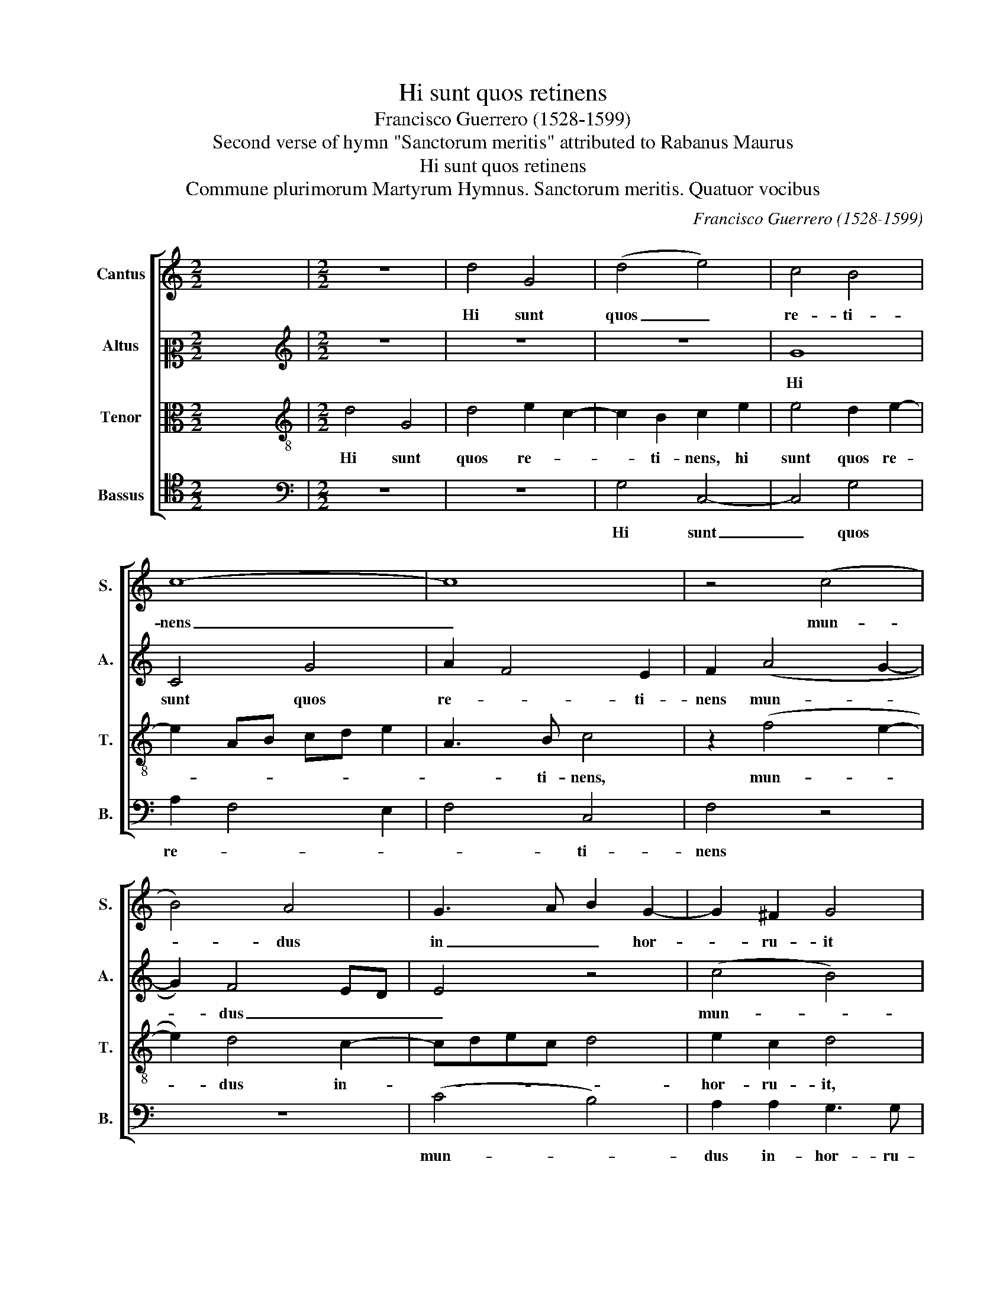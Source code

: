 X:1
T:Hi sunt quos retinens
T:Francisco Guerrero (1528-1599)
T:Second verse of hymn "Sanctorum meritis" attributed to Rabanus Maurus
T:Hi sunt quos retinens
T:Commune plurimorum Martyrum Hymnus. Sanctorum meritis. Quatuor vocibus
C:Francisco Guerrero (1528-1599)
Z:Second verse of hymn "Sanctorum meritis"
Z:attributed to Rabanus Maurus
%%score [ 1 2 3 4 ]
L:1/8
M:2/2
K:C
V:1 treble nm="Cantus" snm="S."
V:2 alto2 nm="Altus" snm="A."
V:3 alto transpose=-12 nm="Tenor" snm="T."
V:4 tenor nm="Bassus" snm="B."
V:1
 x8 |[M:2/2] z8 | d4 G4 | (d4 e4) | c4 B4 | c8- | c8 | z4 (c4 | B4) A4 | G3 A B2 G2- | G2 ^F2 G4 | %11
w: ||Hi sunt|quos _|re- ti-|nens|_|mun-|* dus|in _ _ hor-|* ru- it|
 z8 | z8 | d8- | d4 c4 | g8 | f4 e4 | f4 (f4 | e4) d4- | d2 c2 e2 f2- | fe d4 ^c2 | d8- | d8 | %23
w: ||ip-|* sum|nam|ste- ri-|li, flo-|* re|_ per a- *|* * * ri-|dum|_|
 z4 d4 | G4 d4 | e2 c4 B2 | c4 z4 | (c4 B4) | A6 G2 | A2 B2 G4 | (B4 d4) | B4 c4 | A6 G2 | %33
w: spre-|ve- re|pe- * ni-|tus,|te _|que se-|cu- ti sunt|rex _|Chris- te|bo- ne|
 (A4 =B4) | A2 G4 ^F2 | G8 |] %36
w: cae- *|* * li-|tus.|
V:2
 x8 |[M:2/2][K:treble] z8 | z8 | z8 | G8 | C4 G4 | A2 F4 E2 | F2 (A4 G2- | G2) F4 ED | E4 z4 | %10
w: ||||Hi|sunt quos|re- * ti-|nens mun- *|* dus _ _|_|
 (c4 B4) | A3 G A2 =B2 | A2 G4 ^F2 | G4 z2 B2- | B2 B2 A2 c2- | c2 BA B2 G2 | A8 | z2 A2 _B2 F2 | %18
w: mun- *|dus _ _ in-|hor- * ru-|it ip-|* sum nam ste-|* * * * ri-|li|flo- re per|
 G2 AG FE D2 | z2 A4 A2 | A4 A4 | A3 G FE G2- | G2 ^F2 G4- | G4 G2 G2 | E2 F2 G3 F | E2 D4 E2- | %26
w: a- ri- * * * dum,|flo- re|per a-|ri- * * * *|* * dum|_ spre- ve-|re pe- * *|* ni- tus,|
 E2 z2 z4 | z4 (G4 | F4) E3 E | F2 D2 E4 | D2 G4 F2 | G3 G E2 F2 | E2 A,2 C2 D2 | E2 F2 G4 | %34
w: _|te|_ que se-|cu- ti sunt|rex Chris- te|bo- ne cae- li-|tus. bo- * *|* ne cae-|
 (E4 D4) | D8 |] %36
w: li- *|tus.|
V:3
 x8 |[M:2/2][K:treble-8] d4 G4 | d4 e2 c2- | c2 B2 c2 e2 | e4 d2 e2- | e2 AB cd e2 | A3 B c4 | %7
w: |Hi sunt|quos re- *|* ti- nens, hi|sunt quos re-||* ti- nens,|
 z2 (f4 e2- | e2) d4 c2- | cdec d4 | e2 c2 d4 | f4 f2 d2 | e3 d e2 c2- | c2 BA B2 g2- | %14
w: mun- *|* dus in-||hor- ru- it,|mun- dus in-|hor- * * *|* ru- * it, ip-|
 g2 d2 f2 e2- | e2 dc d2 d2 | (d4 A4) | z8 | z4 (f4 | e3) d c4 | d2 f2 e2 e2 | d4 z4 | d8 | G4 d4 | %24
w: sum nam ste- *|* * * * ri-|li _||flo-||re per a- ri-|dum|spre-|ve- re|
 e2 c4 B2 | (c4 G4) | z2 (g4 f2- | f2) e4 dc | d2 c2 c4- | c2 B2 c4 | z8 | z2 d2 c2 AB | %32
w: pe- * ni-|tus _|te _|_ que _ _|_ se- cu-|* ti sunt,||rex Chris- te, _|
 cd e2 A2 d2- | d2 c2 d4 | c4 A3 A | G8 |] %36
w: _ _ _ rex Chris-|* te bo-|ne cae- li-|tus.|
V:4
 x8 |[M:2/2][K:bass] z8 | z8 | G,4 C,4- | C,4 G,4 | A,2 F,4 E,2 | F,4 C,4 | F,4 z4 | z8 | %9
w: |||Hi sunt|_ quos|re- * *|* ti-|nens||
 (C4 B,4) | A,2 A,2 G,3 G, | D,2 D3 D G,2 | C3 B, A,2 A,2 | G,8 | z2 G,2 A,4 | E,2 G,3 F, G,2 | %16
w: mun- *|dus in- hor- ru-|it, mun- dus in-|hor- * * ru-|it,|ip- sum|nam ste- ri- *|
 D,2 D4 ^C2 | D8 | z2 A,2 _B,2 F,2 | G,2 A,3 G,F,E, | D,4 A,4 | D,4 z4 | z4 G,4 | G,2 E,2 F,2 G,2 | %24
w: li ste- ri-|li|flo- re per|a- * * * *|* ri-|dum|spre-|ve- re pe- ni-|
 E,4 D,2 G,2 | C,4 z4 | (C4 B,4) | A,3 G, E,F, G,2 | D,E,F,G, A,B, C2 | F,2 G,2 C,2 C2 | %30
w: tus, pe- ni-|tus|te _|que _ _ _ _|se- * * * * * *|cu- ti sunt, rex|
 B,2 G,A, B,C D2 | G,4 A,2 F,G, | A,B, C4 B,2 | A,2 A,2 G,4 | C,4 D,4 | G,8 |] %36
w: Chris- te _ _ _ _|bo- ne cae- *||* li- tus|cae- li-|tus.|

